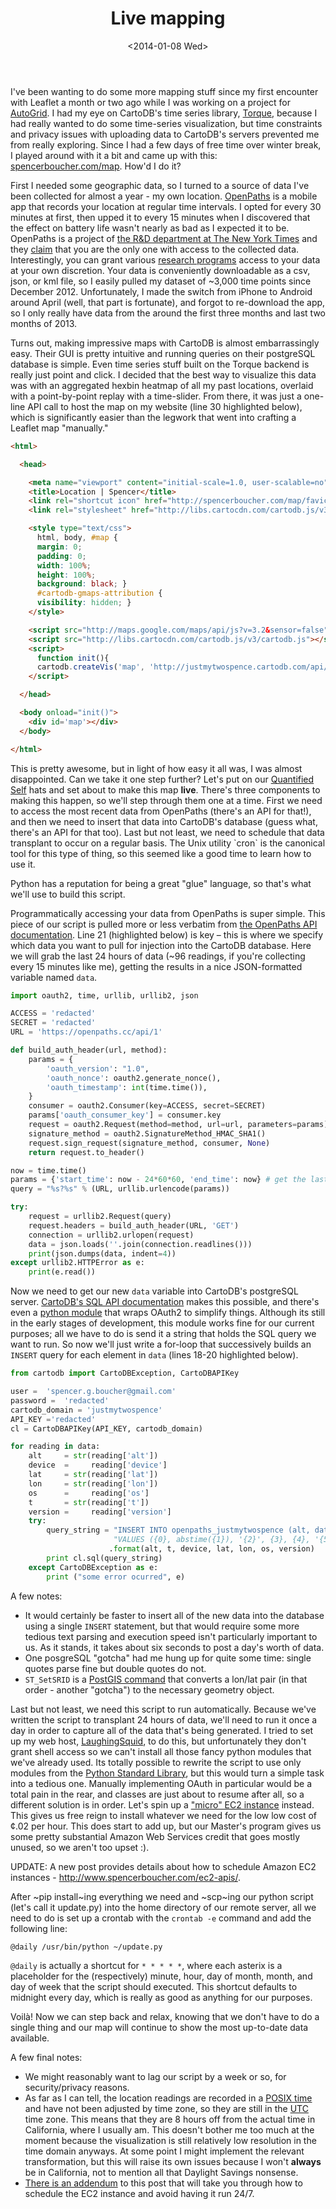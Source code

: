 #+TITLE: Live mapping
#+DATE: <2014-01-08 Wed>

I've been wanting to do some more mapping stuff since my first encounter with
Leaflet a month or two ago while I was working on a project for [[https://auto-grid.com][AutoGrid]]. I had
my eye on CartoDB's time series library, [[https://github.com/cartodb/torque][Torque]], because I had really wanted to
do some time-series visualization, but time constraints and privacy issues with
uploading data to CartoDB's servers prevented me from really exploring. Since I
had a few days of free time over winter break, I played around with it a bit and
came up with this: [[http://www.spencerboucher.com/map][spencerboucher.com/map]]. How'd I do it?

First I needed some geographic data, so I turned to a source of data I've been
collected for almost a year - my own location. [[https://openpaths.cc][OpenPaths]] is a mobile app that
records your location at regular time intervals. I opted for every 30 minutes at
first, then upped it to every 15 minutes when I discovered that the effect on
battery life wasn't nearly as bad as I expected it to be. OpenPaths is a project
of [[https://nytlabs.com][the R&D department at The New York Times]] and they [[https://openpaths.cc/FAQ][claim]] that you are the only
one with access to the collected data. Interestingly, you can grant various
[[https://openpaths.cc/projects][research programs]] access to your data at your own discretion. Your data is
conveniently downloadable as a csv, json, or kml file, so I easily pulled my
dataset of ~3,000 time points since December 2012. Unfortunately, I made the
switch from iPhone to Android around April (well, that part is fortunate), and
forgot to re-download the app, so I only really have data from the around the
first three months and last two months of 2013.

Turns out, making impressive maps with CartoDB is almost embarrassingly
easy. Their GUI is pretty intuitive and running queries on their postgreSQL
database is simple. Even time series stuff built on the Torque backend is really
just point and click. I decided that the best way to visualize this data was
with an aggregated hexbin heatmap of all my past locations, overlaid with a
point-by-point replay with a time-slider. From there, it was just a one-line API
call to host the map on my website (line 30 highlighted below), which is
significantly easier than the legwork that went into crafting a Leaflet map
"manually."

#+BEGIN_SRC html
  <html>

    <head>

      <meta name="viewport" content="initial-scale=1.0, user-scalable=no" />
      <title>Location | Spencer</title>
      <link rel="shortcut icon" href="http://spencerboucher.com/map/favicon.png" />
      <link rel="stylesheet" href="http://libs.cartocdn.com/cartodb.js/v3/themes/css/cartodb.css" />

      <style type="text/css">
        html, body, #map {
        margin: 0;
        padding: 0;
        width: 100%;
        height: 100%;
        background: black; }
        #cartodb-gmaps-attribution {
        visibility: hidden; }
      </style>

      <script src="http://maps.google.com/maps/api/js?v=3.2&sensor=false"></script>
      <script src="http://libs.cartocdn.com/cartodb.js/v3/cartodb.js"></script>
      <script>
        function init(){
        cartodb.createVis('map', 'http://justmytwospence.cartodb.com/api/v2/viz/e8fd87d0-78b3-11e3-a9e9-e7941b6e2df0/viz.json'); }
      </script>

    </head>

    <body onload="init()">
      <div id='map'></div>
    </body>

  </html>
#+END_SRC

This is pretty awesome, but in light of how easy it all was, I was almost
disappointed. Can we take it one step further? Let's put on our [[http://quantifiedself.com/about/][Quantified Self]]
hats and set about to make this map *live*. There's three components to making
this happen, so we'll step through them one at a time. First we need to access
the most recent data from OpenPaths (there's an API for that!), and then we need
to insert that data into CartoDB's database (guess what, there's an API for that
too). Last but not least, we need to schedule that data transplant to occur on a
regular basis. The Unix utility `cron` is the canonical tool for this type of
thing, so this seemed like a good time to learn how to use it.

Python has a reputation for being a great "glue" language, so that's what we'll
use to build this script.

Programmatically accessing your data from OpenPaths is super simple. This piece
of our script is pulled more or less verbatim from [[https://openpaths.cc/api][the OpenPaths API
documentation]]. Line 21 (highlighted below) is key -- this is where we specify
which data you want to pull for injection into the CartoDB database. Here we
will grab the last 24 hours of data (~96 readings, if you're collecting every 15
minutes like me), getting the results in a nice JSON-formatted variable named
~data~.

#+BEGIN_SRC python
  import oauth2, time, urllib, urllib2, json

  ACCESS = 'redacted'
  SECRET = 'redacted'
  URL = 'https://openpaths.cc/api/1'

  def build_auth_header(url, method):
      params = {
          'oauth_version': "1.0",
          'oauth_nonce': oauth2.generate_nonce(),
          'oauth_timestamp': int(time.time()),
      }
      consumer = oauth2.Consumer(key=ACCESS, secret=SECRET)
      params['oauth_consumer_key'] = consumer.key
      request = oauth2.Request(method=method, url=url, parameters=params)
      signature_method = oauth2.SignatureMethod_HMAC_SHA1()
      request.sign_request(signature_method, consumer, None)
      return request.to_header()

  now = time.time()
  params = {'start_time': now - 24*60*60, 'end_time': now} # get the last 24 hours
  query = "%s?%s" % (URL, urllib.urlencode(params))

  try:
      request = urllib2.Request(query)
      request.headers = build_auth_header(URL, 'GET')
      connection = urllib2.urlopen(request)
      data = json.loads(''.join(connection.readlines()))
      print(json.dumps(data, indent=4))
  except urllib2.HTTPError as e:
      print(e.read())
#+END_SRC

Now we need to get our new ~data~ variable into CartoDB's postgreSQL
server. [[http://developers.cartodb.com/documentation/sql-api.html][CartoDB's SQL API documentation]] makes this possible, and there's even a
[[https://github.com/vizzuality/cartodb-python][python module]] that wraps OAuth2 to simplify things. Although its still in the
early stages of development, this module works fine for our current purposes;
all we have to do is send it a string that holds the SQL query we want to
run. So now we'll just write a for-loop that successively builds an ~INSERT~
query for each element in ~data~ (lines 18-20 highlighted below).

#+BEGIN_SRC python
  from cartodb import CartoDBException, CartoDBAPIKey

  user =  'spencer.g.boucher@gmail.com'
  password =  'redacted'
  cartodb_domain = 'justmytwospence'
  API_KEY ='redacted'
  cl = CartoDBAPIKey(API_KEY, cartodb_domain)

  for reading in data:
      alt     = str(reading['alt'])
      device  =     reading['device']
      lat     = str(reading['lat'])
      lon     = str(reading['lon'])
      os      =     reading['os']
      t       = str(reading['t'])
      version =     reading['version']
      try:
          query_string = "INSERT INTO openpaths_justmytwospence (alt, date, device, lat,  lon, os, version, the_geom) "
                         "VALUES ({0}, abstime({1}), '{2}', {3}, {4}, '{5}', '{6}', ST_ SetSRID(ST_Point({4}, {3}), 4326))"
                        .format(alt, t, device, lat, lon, os, version)
          print cl.sql(query_string)
      except CartoDBException as e:
          print ("some error ocurred", e)
#+END_SRC

A few notes:

- It would certainly be faster to insert all of the new data into the database
  using a single ~INSERT~ statement, but that would require some more tedious
  text parsing and execution speed isn't particularly important to us. As it
  stands, it takes about six seconds to post a day's worth of data.
- One posgreSQL "gotcha" had me hung up for quite some time: single quotes parse
  fine but double quotes do not.
- ~ST_SetSRID~ is a [[http://postgis.org/docs/ST_SetSRID.html][PostGIS command]] that converts a lon/lat pair (in that
  order - another "gotcha") to the necessary geometry object.

Last but not least, we need this script to run automatically. Because we've
written the script to transplant 24 hours of data, we'll need to run it once a
day in order to capture all of the data that's being generated. I tried to set
up my web host, [[https://laughingsquid.us/][LaughingSquid]], to do this, but unfortunately they don't grant
shell access so we can't install all those fancy python modules that we've
already used. Its totally possible to rewrite the script to use only modules
from the [[http://docs.python.org/2/library/][Python Standard Library]], but this would turn a simple task into a
tedious one. Manually implementing OAuth in particular would be a total pain in
the rear, and classes are just about to resume after all, so a different
solution is in order. Let's spin up a [[http://aws.amazon.com/]["micro" EC2 instance]] instead. This gives
us free reign to install whatever we need for the low low cost of ¢.02 per
hour. This does start to add up, but our Master's program gives us some pretty
substantial Amazon Web Services credit that goes mostly unused, so we aren't too
upset :).

UPDATE: A new post provides details about how to schedule Amazon EC2
instances - <http://www.spencerboucher.com/ec2-apis/>.

After ~pip install~ing everything we need and ~scp~ing our python script (let's
call it update.py) into the home directory of our remote server, all we need to
do is set up a crontab with the ~crontab -e~ command and add the following line:

#+BEGIN_SRC shell
  @daily /usr/bin/python ~/update.py
#+END_SRC

~@daily~ is actually a shortcut for ~* * * * *~, where each asterix is a
placeholder for the (respectively) minute, hour, day of month, month, and day of
week that the script should executed. This shortcut defaults to midnight every
day, which is really as good as anything for our purposes.

Voilà! Now we can step back and relax, knowing that we don't have to do a single
thing and our map will continue to show the most up-to-date data available.

A few final notes:

 - We might reasonably want to lag our script by a week or so, for security/privacy reasons.
 - As far as I can tell, the location readings are recorded in a [[http://en.wikipedia.org/wiki/Unix_time][POSIX time]]
   and have not been adjusted by time zone, so they are still in the [[http://en.wikipedia.org/wiki/Coordinated_Universal_Time][UTC]]
   time zone. This means that they are 8 hours off from the actual time in
   California, where I usually am. This doesn't bother me too much at the moment
   because the visualization is still relatively low resolution in the time
   domain anyways. At some point I might implement the relevant transformation,
   but this will raise its own issues because I won't *always* be in California,
   not to mention all that Daylight Savings nonsense.
 - [[./ec2-apis.org][There is an addendum]] to this post that will take you through how to schedule the EC2 instance and avoid having it run 24/7.
